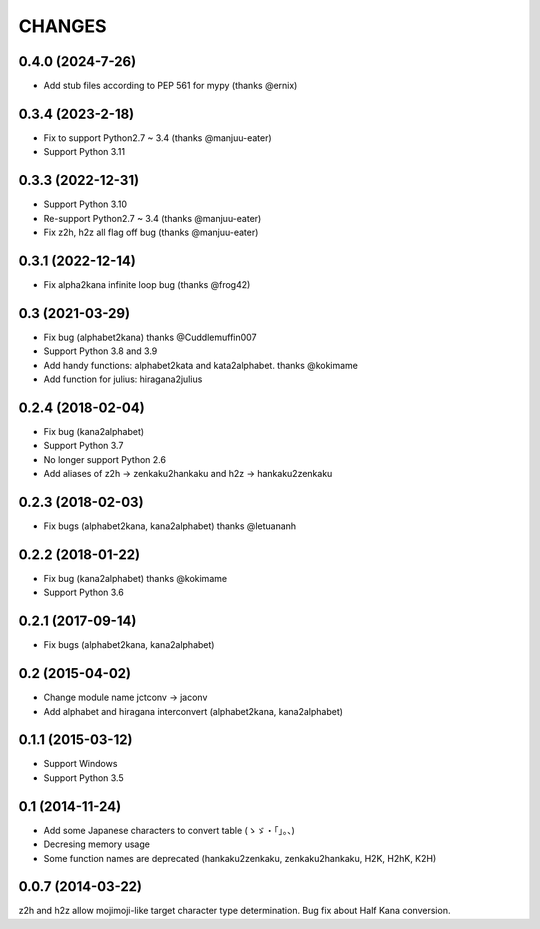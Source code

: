 CHANGES
=======

0.4.0 (2024-7-26)
-------------------
- Add stub files according to PEP 561 for mypy (thanks @ernix)

0.3.4 (2023-2-18)
-------------------
- Fix to support Python2.7 ~ 3.4 (thanks @manjuu-eater)
- Support Python 3.11

0.3.3 (2022-12-31)
-------------------
- Support Python 3.10
- Re-support Python2.7 ~ 3.4 (thanks @manjuu-eater)
- Fix z2h, h2z all flag off bug (thanks @manjuu-eater)

0.3.1 (2022-12-14)
-------------------
- Fix alpha2kana infinite loop bug (thanks @frog42)

0.3 (2021-03-29)
-------------------
- Fix bug (alphabet2kana) thanks @Cuddlemuffin007
- Support Python 3.8 and 3.9
- Add handy functions: alphabet2kata and kata2alphabet. thanks @kokimame
- Add function for julius: hiragana2julius

0.2.4 (2018-02-04)
-------------------
- Fix bug (kana2alphabet)
- Support Python 3.7
- No longer support Python 2.6
- Add aliases of z2h -> zenkaku2hankaku and h2z -> hankaku2zenkaku

0.2.3 (2018-02-03)
-------------------
- Fix bugs (alphabet2kana, kana2alphabet) thanks @letuananh

0.2.2 (2018-01-22)
-------------------
- Fix bug (kana2alphabet) thanks @kokimame
- Support Python 3.6

0.2.1 (2017-09-14)
-------------------
- Fix bugs (alphabet2kana, kana2alphabet)

0.2 (2015-04-02)
------------------

- Change module name jctconv -> jaconv
- Add alphabet and hiragana interconvert (alphabet2kana, kana2alphabet)

0.1.1 (2015-03-12)
------------------

- Support Windows
- Support Python 3.5


0.1 (2014-11-24)
------------------

- Add some Japanese characters to convert table (ゝゞ・「」。、)
- Decresing memory usage
- Some function names are deprecated (hankaku2zenkaku, zenkaku2hankaku, H2K, H2hK, K2H)


0.0.7 (2014-03-22)
------------------

z2h and h2z allow mojimoji-like target character type determination.
Bug fix about Half Kana conversion.

